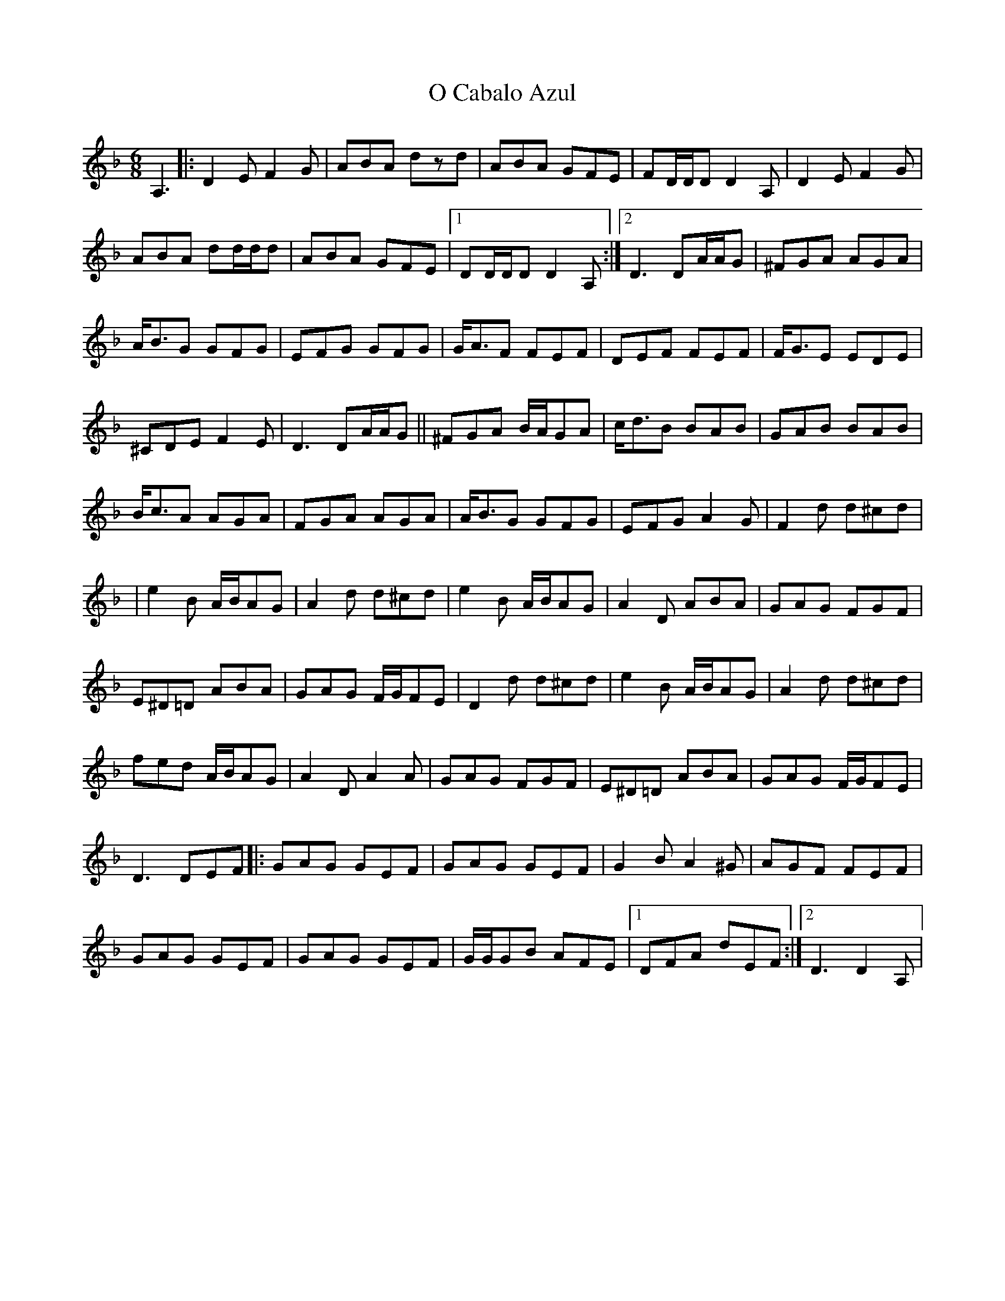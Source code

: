 X: 1
T: O Cabalo Azul
Z: f.pellerin
S: https://thesession.org/tunes/6660#setting6660
R: jig
M: 6/8
L: 1/8
K: Dmin
A,3|:D2E F2G|ABA dzd|ABA GFE|FD/2D/2D D2A,|D2E F2G|
ABA dd/2d/2d|ABA GFE|1DD/2D/2D D2A,:|2D3 DA/2A/2G|^FGA AGA|
A<BG GFG|EFG GFG|G<AF FEF|DEF FEF|F<GE EDE|
^CDE F2E|D3 DA/2A/2G||^FGA B/2A/2GA|c<dB BAB|GAB BAB|
B<cA AGA|FGA AGA|A<BG GFG|EFG A2G|F2d d^cd|
|e2B A/2B/2AG|A2d d^cd|e2B A/2B/2AG|A2D ABA|GAG FGF|
E^D=D ABA|GAG F/2G/2FE|D2d d^cd|e2B A/2B/2AG|A2d d^cd|
fed A/2B/2AG|A2D A2A|GAG FGF|E^D=D ABA|GAG F/2G/2FE|
D3 DEF|:GAG GEF|GAG GEF|G2B A2^G|AGF FEF|
GAG GEF|GAG GEF|G/2G/2GB AFE|1DFA dEF:|2D3 D2A,|
